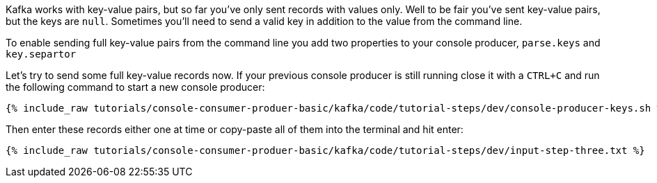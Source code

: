 Kafka works with key-value pairs, but so far you've only sent records with values only.  Well to be fair you've sent key-value pairs, but the keys are `null`.
Sometimes you'll need to send a valid key in addition to the value from the command line.

To enable sending full key-value pairs from the command line you add two properties to your console producer, `parse.keys` and `key.separtor`

Let's try to send some full key-value records now.  If your previous console producer is still running close it with a `CTRL+C` and run the following command to start a new console producer:

+++++
<pre class="snippet"><code class="shell">{% include_raw tutorials/console-consumer-produer-basic/kafka/code/tutorial-steps/dev/console-producer-keys.sh %}</code></pre>
+++++


Then enter these records either one at time or copy-paste all of them into the terminal and hit enter:

+++++
<pre class="snippet"><code class="shell">{% include_raw tutorials/console-consumer-produer-basic/kafka/code/tutorial-steps/dev/input-step-three.txt %}</code></pre>
+++++



